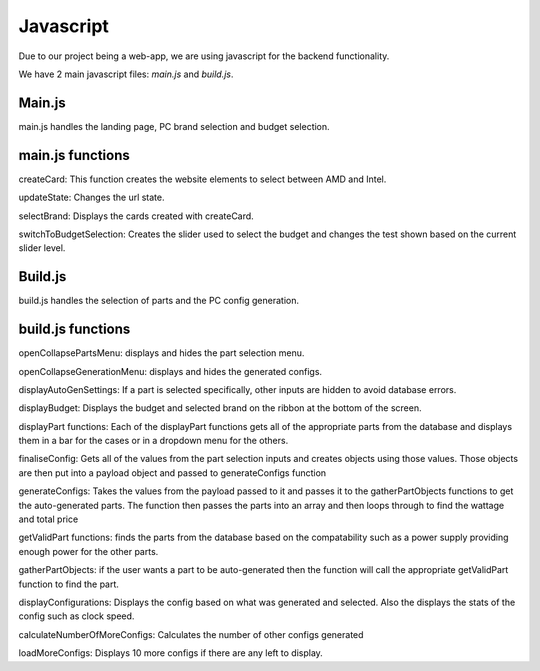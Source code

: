 Javascript
=========

Due to our project being a web-app, we are using javascript for the backend functionality.

We have 2 main javascript files: `main.js` and `build.js`.

Main.js
-----------

main.js handles the landing page, PC brand selection and budget selection.

main.js functions
------------------
createCard: This function creates the website elements to select between AMD and Intel.

updateState: Changes the url state.

selectBrand: Displays the cards created with createCard.

switchToBudgetSelection: Creates the slider used to select the budget and changes the test shown based on the current slider level.

Build.js
-----------

build.js handles the selection of parts and the PC config generation. 

build.js functions
-------------------

openCollapsePartsMenu: displays and hides the part selection menu.

openCollapseGenerationMenu: displays and hides the generated configs.

displayAutoGenSettings: If a part is selected specifically, other inputs are hidden to avoid database errors.

displayBudget: Displays the budget and selected brand on the ribbon at the bottom of the screen.

displayPart functions: Each of the displayPart functions gets all of the appropriate parts from the database and displays them in a bar for the cases or in a dropdown menu for the others.

finaliseConfig: Gets all of the values from the part selection inputs and creates objects using those values. Those objects are then put into a payload object and passed to generateConfigs function

generateConfigs: Takes the values from the payload passed to it and passes it to the gatherPartObjects functions to get the auto-generated parts. The function then passes the parts into an array and then loops through to find the wattage and total price

getValidPart functions: finds the parts from the database based on the compatability such as a power supply providing enough power for the other parts.

gatherPartObjects: if the user wants a part to be auto-generated then the function will call the appropriate getValidPart function to find the part.

displayConfigurations: Displays the config based on what was generated and selected. Also the displays the stats of the config such as clock speed.

calculateNumberOfMoreConfigs: Calculates the number of other configs generated

loadMoreConfigs: Displays 10 more configs if there are any left to display.

